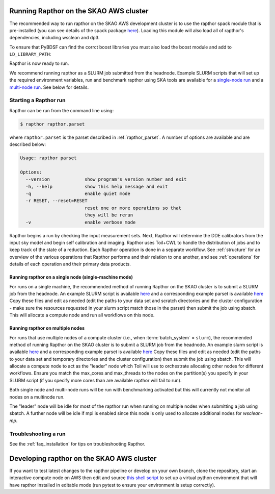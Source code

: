 .. _running_skao:

Running Rapthor on the SKAO AWS cluster
=======================================

The recommended way to run rapthor on the SKAO AWS development cluster is to 
use the rapthor spack module that is pre-installed (you can see details of the 
spack package `here 
<https://gitlab.com/ska-telescope/sdp/ska-sdp-spack/-/blob/main/packages/py-rapthor/package.py>`_). 
Loading this module will also load all of rapthor's dependencies, including wsclean and dp3.

.. code-block:: console
    $ module use "/shared/fsx1/spack/modules/2025.07.3/linux-ubuntu22.04-x86_64_v3"
    $ module load py-rapthor 

To ensure that PyBDSF can find the corrct boost libraries you must also load 
the boost module and add to ``LD_LIBRARY_PATH``:

.. code-block:: console
    $ module load boost
    $ export LD_LIBRARY_PATH=$BOOST_ROOT/lib:$LD_LIBRARY_PATH

Rapthor is now ready to run. 

.. note::

We recommend running rapthor as a SLURM job submitted from the headnode. 
Example SLURM scripts that will set up the required environment variables, 
run and benchmark rapthor using SKA tools are available for a `single-node run
<https://git.astron.nl/RD/rapthor/-/blob/master/examples/rapthor_skao_singlenode.slurm>`_ 
and a `multi-node run 
<https://git.astron.nl/RD/rapthor/-/blob/master/examples/rapthor_skao_multinode.slurm>`_. 
See below for details.


.. _starting_rapthor_skao:

Starting a Rapthor run
----------------------

Rapthor can be run from the command line using:

.. code-block:: console

    $ rapthor rapthor.parset

where ``rapthor.parset`` is the parset described in :ref:`rapthor_parset`. A
number of options are available and are described below:

.. code-block:: console

    Usage: rapthor parset

    Options:
      --version             show program's version number and exit
      -h, --help            show this help message and exit
      -q                    enable quiet mode
      -r RESET, --reset=RESET
                            reset one or more operations so that
                            they will be rerun
      -v                    enable verbose mode

Rapthor begins a run by checking the input measurement sets. Next, Rapthor
will determine the DDE calibrators from the input sky model and begin self
calibration and imaging. Rapthor uses Toil+CWL to handle the distribution of
jobs and to keep track of the state of a reduction. Each Rapthor operation is
done in a separate workflow. See :ref:`structure` for an overview of the various
operations that Rapthor performs and their relation to one another, and see
:ref:`operations` for details of each operation and their primary data products.


Running rapthor on a single node (single-machine mode)
~~~~~~~~~~~~~~~~~~~~~~~~~~~~~~~~~~~~~~~~~~~~~~~~~~~~~~~

For runs on a single machine, the recommended method of running Rapthor on the 
SKAO cluster is to submit a SLURM job from the headnode. An example SLURM script 
is available `here
<https://git.astron.nl/RD/rapthor/-/blob/master/examples/rapthor_skao_singlenode.slurm>`_ 
and a corresponding example parset is available `here
<https://git.astron.nl/RD/rapthor/-/blob/master/examples/rapthor_skao_singlenode.parset>`_ 
Copy these files and edit as needed (edit the paths to your data set and scratch 
directories and the cluster configuration - make sure the resources requested in 
your slurm script match those in the parset) then submit the job using sbatch.
This will allocate a compute node and run all workflows on this node.

Running rapthor on multiple nodes
~~~~~~~~~~~~~~~~~~~~~~~~~~~~~~~~~

For runs that use multiple nodes of a compute cluster (i.e., when
:term:`batch_system` = ``slurm``), the recommended method of running Rapthor on the 
SKAO cluster is to submit a SLURM job from the headnode. An example slurm script 
is available `here
<https://git.astron.nl/RD/rapthor/-/blob/master/examples/rapthor_skao_multinode.slurm>`_ 
and a corresponding example parset is available `here
<https://git.astron.nl/RD/rapthor/-/blob/master/examples/rapthor_skao_multinode.parset>`_ 
Copy these files and edit as needed (edit the paths to your data set and temporary 
directories and the cluster configuration) then submit the job using sbatch.
This will allocate a compute node to act as the "leader" node which Toil will 
use to orchestrate allocating other nodes for different workflows. Ensure you 
match the max_cores and max_threads to the nodes on the partition(s) you specify 
in your SLURM script (if you specify more cores than are available rapthor will 
fail to run).

.. note::

Both single node and multi-node runs will be run with benchmarking activated 
but this will currently not monitor all nodes on a multinode run.

.. note::

The "leader" node will be idle for most of the rapthor run when running on 
multiple nodes when submitting a job using sbatch. A further node will be idle 
if mpi is enabled since this node is only used to allocate additional nodes for 
`wsclean-mp`.


Troubleshooting a run
---------------------
See the :ref:`faq_installation` for tips on troubleshooting Rapthor.


.. _contributing_skao:

Developing rapthor on the SKAO AWS cluster
==========================================
If you want to test latest changes to the rapthor pipeline or develop on your 
own branch, clone the repository, start an interactive compute node on AWS 
then edit and source `this shell script 
<https://git.astron.nl/RD/rapthor/-/blob/master/examples/setup_skao_aws.sh>`_ 
to set up a virtual python environment that will have rapthor installed in 
editable mode (run pytest to ensure your environment is setup correctly).